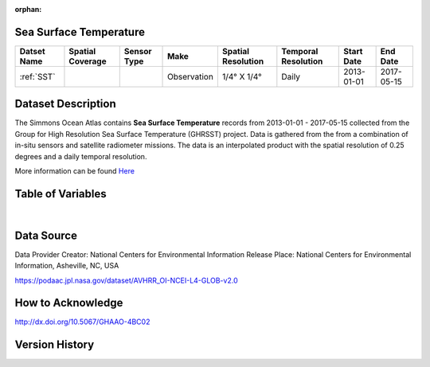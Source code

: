 :orphan:


.. _Here: https://podaac.jpl.nasa.gov/dataset/AVHRR_OI-NCEI-L4-GLOB-v2.0

.. _SST:

Sea Surface Temperature
***********************

.. |globe| image:: /_static/catalog_thumbnails/globe.png
   :scale: 10%
   :align: middle
.. |sat| image:: /_static/catalog_thumbnails/satellite.png
   :scale: 10%
   :align: middle



+------------------------+----------------+-------------+-------------+----------------------------+----------------------+--------------+------------+
| Datset Name            |Spatial Coverage| Sensor Type |  Make       |     Spatial Resolution     | Temporal Resolution  |  Start Date  |  End Date  |
+========================+================+=============+=============+============================+======================+==============+============+
| :ref:`SST`             |     |globe|    | |sat|       | Observation |     1/4° X 1/4°            |         Daily        |  2013-01-01  | 2017-05-15 |
+------------------------+----------------+-------------+-------------+----------------------------+----------------------+--------------+------------+

Dataset Description
*******************

The Simmons Ocean Atlas contains **Sea Surface Temperature** records from 2013-01-01 - 2017-05-15 collected from the Group for High Resolution Sea Surface Temperature (GHRSST) project.  Data is gathered from the from a combination of in-situ sensors and satellite radiometer missions. The data is an interpolated product with the spatial resolution of 0.25 degrees and a daily temporal resolution.

More information can be found Here_


Table of Variables
******************

.. raw:: html

    <iframe src="../../_static/var_tables/Near-Real-Time%20SST%20AVHRR_OI/Near-Real-Time%20SST%20AVHRR_OI.html"  frameborder = 0 height = '200px' width="100%">></iframe>

|

Data Source
***********

Data Provider	Creator:	National Centers for Environmental Information
Release Place:	National Centers for Environmental Information, Asheville, NC, USA

https://podaac.jpl.nasa.gov/dataset/AVHRR_OI-NCEI-L4-GLOB-v2.0

How to Acknowledge
******************
http://dx.doi.org/10.5067/GHAAO-4BC02

Version History
***************
